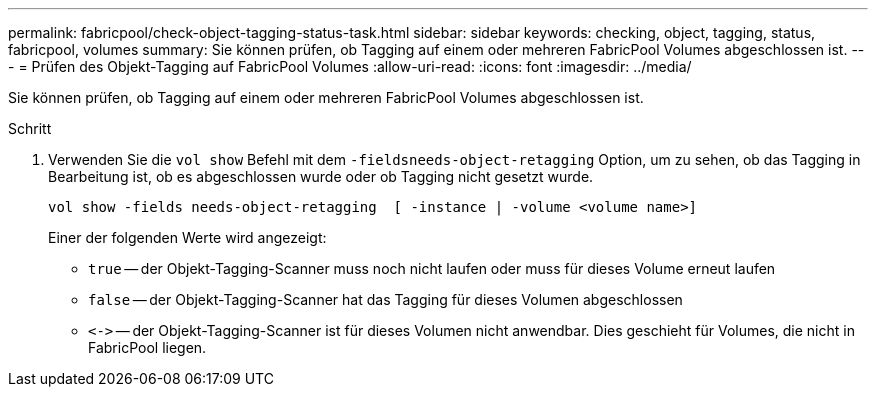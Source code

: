 ---
permalink: fabricpool/check-object-tagging-status-task.html 
sidebar: sidebar 
keywords: checking, object, tagging, status, fabricpool, volumes 
summary: Sie können prüfen, ob Tagging auf einem oder mehreren FabricPool Volumes abgeschlossen ist. 
---
= Prüfen des Objekt-Tagging auf FabricPool Volumes
:allow-uri-read: 
:icons: font
:imagesdir: ../media/


[role="lead"]
Sie können prüfen, ob Tagging auf einem oder mehreren FabricPool Volumes abgeschlossen ist.

.Schritt
. Verwenden Sie die `vol show` Befehl mit dem `-fieldsneeds-object-retagging` Option, um zu sehen, ob das Tagging in Bearbeitung ist, ob es abgeschlossen wurde oder ob Tagging nicht gesetzt wurde.
+
[listing]
----
vol show -fields needs-object-retagging  [ -instance | -volume <volume name>]
----
+
Einer der folgenden Werte wird angezeigt:

+
** `true` -- der Objekt-Tagging-Scanner muss noch nicht laufen oder muss für dieses Volume erneut laufen
** `false` -- der Objekt-Tagging-Scanner hat das Tagging für dieses Volumen abgeschlossen
** `+<->+` -- der Objekt-Tagging-Scanner ist für dieses Volumen nicht anwendbar. Dies geschieht für Volumes, die nicht in FabricPool liegen.



